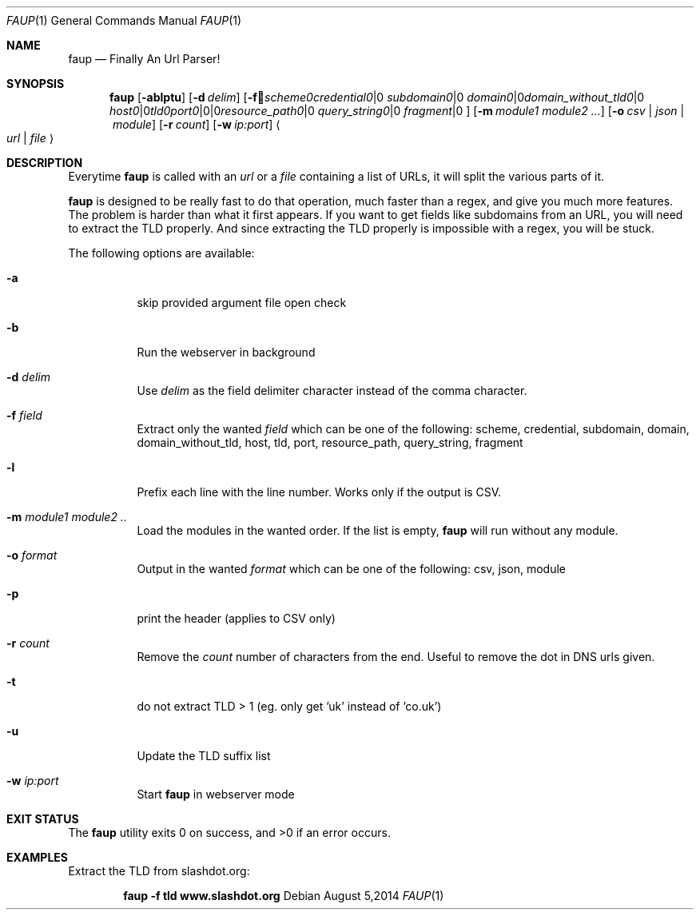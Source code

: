 .\" Written by Sebastien Tricaud (c) 2012, 2013, 2014
.\" http://www.github.com/stricaud/faup
.Dd August 5,2014
.Dt FAUP 1
.Os
.Sh NAME
.Nm faup
.Nd Finally An Url Parser!
.Sh SYNOPSIS
.Nm faup
.Op Fl ablptu
.Op Fl d Ar delim
.Op Fl f Ar scheme | credential | subdomain | domain | domain_without_tld | host | tld | port | resource_path | query_string | fragment
.Op Fl m Ar module1 module2 ...
.Op Fl o Ar csv | json | module
.Op Fl r Ar count
.Op Fl w Ar ip:port
.Ao Ar url | file Ac
.Sh DESCRIPTION
Everytime 
.Nm faup 
is called with an
.Ar url
or a 
.Ar file 
containing a list of URLs, it will split the various parts of it.
.Pp
.Nm faup
is designed to be really fast to do that operation, much faster than a regex, and give you much more features. The problem is harder than
what it first appears. If you want to get fields like subdomains from an URL, you will need to extract the TLD properly. And since extracting
the TLD properly is impossible with a regex, you will be stuck.
.Pp
The following options are available:
.Bl -tag -width indent
.It Fl a
skip provided argument file open check
.It Fl b
Run the webserver in background
.It Fl d Ar delim
Use
.Ar delim
as the field delimiter character instead of the comma character.
.It Fl f Ar field
Extract only the wanted
.Ar field
which can be one of the following: scheme, credential, subdomain, domain, domain_without_tld, host, tld, port, resource_path, query_string, fragment
.It Fl l
Prefix each line with the line number. Works only if the output is CSV.
.It Fl m Ar module1 module2 ..
Load the modules in the wanted order. If the list is empty, 
.Nm faup
will run without any module.
.It Fl o Ar format
Output in the wanted 
.Ar format
which can be one of the following: csv, json, module
.It Fl p
print the header (applies to CSV only)
.It Fl r Ar count
Remove the
.Ar count
number of characters from the end. Useful to remove the dot in DNS urls given.
.It Fl t
do not extract TLD > 1 (eg. only get 'uk' instead of 'co.uk')
.It Fl u
Update the TLD suffix list
.It Fl w Ar ip:port
Start
.Nm faup
in webserver mode

.Sh EXIT STATUS
.Ex -std

.Sh EXAMPLES
Extract the TLD from slashdot.org:
.Pp
.Dl "faup -f tld www.slashdot.org"
.Pp




